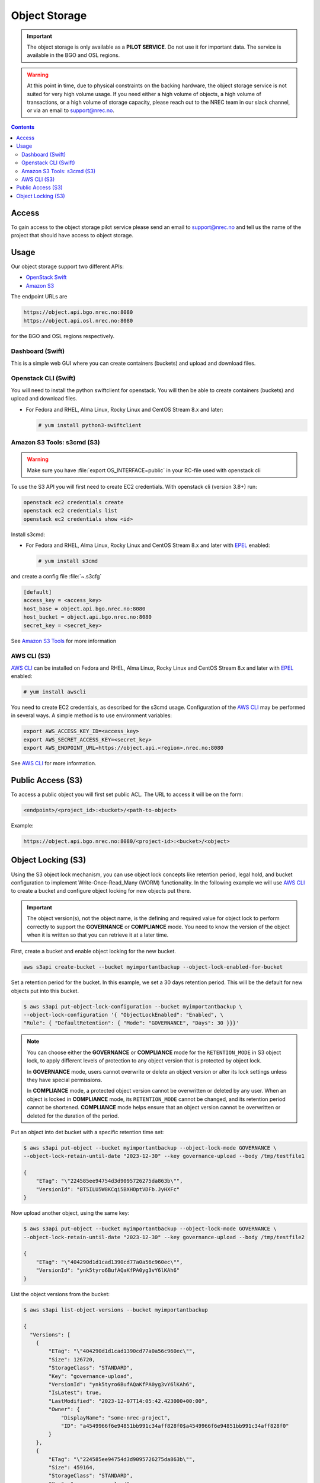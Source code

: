 ==============
Object Storage
==============

.. IMPORTANT::
   The object storage is only available as a **PILOT SERVICE**. Do not
   use it for important data. The service is available in the BGO and
   OSL regions.

.. WARNING::
   At this point in time, due to physical constraints on the backing
   hardware, the object storage service is not suited for
   very high volume usage. If you need either a high volume of objects, a
   high volume of transactions, or a high volume of storage capacity,
   please reach out to the NREC team in our slack channel, or via an
   email to support@nrec.no.

.. contents::

.. _Amazon S3 Tools: https://s3tools.org/usage
.. _AWS CLI: https://docs.aws.amazon.com/cli/
.. _OpenStack Swift: https://docs.openstack.org/swift/latest/
.. _Amazon S3: https://docs.aws.amazon.com/AmazonS3/latest/userguide/Welcome.html
.. _EPEL: https://docs.fedoraproject.org/en-US/epel/

Access
======

To gain access to the object storage pilot service please send an email to
support@nrec.no and tell us the name of the project that should have
access to object storage.

Usage
=====

Our object storage support two different APIs:

* `OpenStack Swift`_
* `Amazon S3`_

The endpoint URLs are

.. code-block:: console

  https://object.api.bgo.nrec.no:8080
  https://object.api.osl.nrec.no:8080

for the BGO and OSL regions respectively.


Dashboard (Swift)
-----------------

This is a simple web GUI where you can create containers (buckets) and upload
and download files.


Openstack CLI (Swift)
---------------------

You will need to install the python swiftclient for openstack. You will then
be able to create containers (buckets) and upload and download files.

* For Fedora and RHEL, Alma Linux, Rocky Linux and CentOS Stream 8.x and later:

  .. code-block:: console

    # yum install python3-swiftclient


Amazon S3 Tools: s3cmd (S3)
---------------------------

.. WARNING::
  Make sure you have :file:`export OS_INTERFACE=public` in your RC-file used
  with openstack cli

To use the S3 API you will first need to create EC2 credentials.
With openstack cli (version 3.8+) run:

.. code-block:: console

  openstack ec2 credentials create
  openstack ec2 credentials list
  openstack ec2 credentials show <id>

Install s3cmd:

* For Fedora and RHEL, Alma Linux, Rocky Linux and CentOS Stream 8.x
  and later with EPEL_ enabled:

  .. code-block:: console

    # yum install s3cmd

and create a config file :file:`~.s3cfg`

.. code-block:: bash

  [default]
  access_key = <access_key>
  host_base = object.api.bgo.nrec.no:8080
  host_bucket = object.api.bgo.nrec.no:8080
  secret_key = <secret_key>

See `Amazon S3 Tools`_ for more information

AWS CLI (S3)
------------

`AWS CLI`_ can be installed on Fedora and RHEL, Alma Linux, Rocky
Linux and CentOS Stream 8.x and later with EPEL_ enabled:

.. code-block:: console

  # yum install awscli

You need to create EC2 credentials, as described for the s3cmd usage. Configuration
of the `AWS CLI`_ may be performed in several ways. A simple method is to use
environment variables:

.. code-block:: bash

  export AWS_ACCESS_KEY_ID=<access_key>
  export AWS_SECRET_ACCESS_KEY=<secret_key>
  export AWS_ENDPOINT_URL=https://object.api.<region>.nrec.no:8080

See `AWS CLI`_ for more information.

Public Access (S3)
==================

To access a public object you will first set public ACL. The URL to access it
will be on the form:

.. code-block:: console

  <endpoint>/<project_id>:<bucket>/<path-to-object>

Example:

.. code-block:: console

  https://object.api.bgo.nrec.no:8080/<project-id>:<bucket>/<object>

Object Locking (S3)
===================

Using the S3 object lock mechanism, you can use object lock concepts like retention
period, legal hold, and bucket configuration to implement Write-Once-Read_Many (WORM)
functionality. In the following example we will use `AWS CLI`_ to create a bucket and
configure object locking for new objects put there.

.. IMPORTANT::
   The object version(s), not the object name, is the defining and required value
   for object lock to perform correctly to support the **GOVERNANCE** or **COMPLIANCE**
   mode. You need to know the version of the object when it is written so that you can
   retrieve it at a later time.

First, create a bucket and enable object locking for the new bucket.

.. code-block:: console

  aws s3api create-bucket --bucket myimportantbackup --object-lock-enabled-for-bucket

Set a retention period for the bucket. In this example, we set a 30 days retention
period. This will be the default for new objects put into this bucket.

.. code-block:: console

  $ aws s3api put-object-lock-configuration --bucket myimportantbackup \
  --object-lock-configuration '{ "ObjectLockEnabled": "Enabled", \
  "Rule": { "DefaultRetention": { "Mode": "GOVERNANCE", "Days": 30 }}}'

.. NOTE::
  You can choose either the **GOVERNANCE** or **COMPLIANCE** mode for the ``RETENTION_MODE`` in S3
  object lock, to apply different levels of protection to any object version that is protected
  by object lock.

  In **GOVERNANCE** mode, users cannot overwrite or delete an object version or alter its lock
  settings unless they have special permissions.

  In **COMPLIANCE** mode, a protected object version cannot be overwritten or deleted by any user.
  When an object is locked in **COMPLIANCE** mode, its ``RETENTION_MODE`` cannot be changed, and
  its retention period cannot be shortened. **COMPLIANCE** mode helps ensure that an object version
  cannot be overwritten or deleted for the duration of the period.

Put an object into det bucket with a specific retention time set:

.. code-block:: console

  $ aws s3api put-object --bucket myimportantbackup --object-lock-mode GOVERNANCE \
  --object-lock-retain-until-date "2023-12-30" --key governance-upload --body /tmp/testfile1

  {
      "ETag": "\"224585ee94754d3d9095726275da863b\"",
      "VersionId": "BT5ILU5W8KCqi5BXHOptVDFb.JyHXFc"
  }

Now upload another object, using the same key:

.. code-block:: console

  $ aws s3api put-object --bucket myimportantbackup --object-lock-mode GOVERNANCE \
  --object-lock-retain-until-date "2023-12-30" --key governance-upload --body /tmp/testfile2

  {
      "ETag": "\"404290d1d1cad1390cd77a0a56c960ec\"",
      "VersionId": "ynk5tyro6BufAQaKfPA0yg3vY6lKAh6"
  }

List the object versions from the bucket:

.. code-block:: console

  $ aws s3api list-object-versions --bucket myimportantbackup

  {
    "Versions": [
      {
          "ETag": "\"404290d1d1cad1390cd77a0a56c960ec\"",
          "Size": 126720,
          "StorageClass": "STANDARD",
          "Key": "governance-upload",
          "VersionId": "ynk5tyro6BufAQaKfPA0yg3vY6lKAh6",
          "IsLatest": true,
          "LastModified": "2023-12-07T14:05:42.423000+00:00",
          "Owner": {
              "DisplayName": "some-nrec-project",
              "ID": "a4549966f6e94851bb991c34aff828f0$a4549966f6e94851bb991c34aff828f0"
          }
      },
      {
          "ETag": "\"224585ee94754d3d9095726275da863b\"",
          "Size": 459164,
          "StorageClass": "STANDARD",
          "Key": "governance-upload",
          "VersionId": "BT5ILU5W8KCqi5BXHOptVDFb.JyHXFc",
          "IsLatest": false,
          "LastModified": "2023-12-07T13:57:10.669000+00:00",
          "Owner": {
              "DisplayName": "some-nrec-project",
              "ID": "a4549966f6e94851bb991c34aff828f0$a4549966f6e94851bb991c34aff828f0"
          }
      }
    ],
    "RequestCharged": null
  }

List only the latest objects:

.. code-block:: console

  $  aws s3api list-objects --bucket myimportantbackup
  {
      "Contents": [
          {
              "Key": "governance-upload",
              "LastModified": "2023-12-07T13:59:58.806000+00:00",
              "ETag": "\"404290d1d1cad1390cd77a0a56c960ec\"",
              "Size": 126720,
              "StorageClass": "STANDARD",
              "Owner": {
                  "DisplayName": "some-nrec-project",
                  "ID": "a4549966f6e94851bb991c34aff828f0$a4549966f6e94851bb991c34aff828f0"
              }
          }
      ],
      "RequestCharged": null
  }
